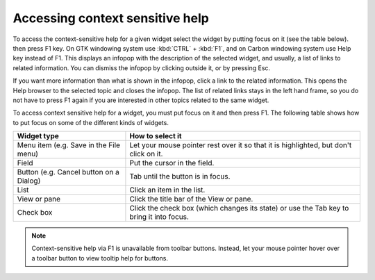 Accessing context sensitive help
~~~~~~~~~~~~~~~~~~~~~~~~~~~~~~~~

To access the context-sensitive help for a given widget select the widget by putting focus on it
(see the table below). then press F1 key. On GTK windowing system use :kbd:`CTRL` + :kbd:`F1`, and on Carbon 
windowing system use Help key
instead of F1.
This displays an infopop with the description of the selected widget, and usually, a list of links
to related information. You can dismiss the infopop by clicking outside it, or by pressing Esc.

If you want more information than what is shown in the infopop, click a link to the related
information. This opens the Help browser to the selected topic and closes the infopop. The list of
related links stays in the left hand frame, so you do not have to press F1 again if you are
interested in other topics related to the same widget.

To access context sensitive help for a widget, you must put focus on it and then press F1. The
following table shows how to put focus on some of the different kinds of widgets.

+-----------------------------------------+------------------------------------------------+
| **Widget type**                         | **How to select it**                           |
+-----------------------------------------+------------------------------------------------+
| Menu item (e.g. Save in the File menu)  | Let your mouse pointer rest over it so that it |
|                                         | is highlighted, but don't click on it.         |
+-----------------------------------------+------------------------------------------------+
| Field                                   | Put the cursor in the field.                   |
+-----------------------------------------+------------------------------------------------+
| Button (e.g. Cancel button on a Dialog) | Tab until the button is in focus.              |
+-----------------------------------------+------------------------------------------------+
| List                                    | Click an item in the list.                     |
+-----------------------------------------+------------------------------------------------+
| View or pane                            | Click the title bar of the View or pane.       |
+-----------------------------------------+------------------------------------------------+
| Check box                               | Click the check box (which changes its state)  |
|                                         | or use the Tab key to bring it into focus.     |
+-----------------------------------------+------------------------------------------------+

.. note::
   Context-sensitive help via F1 is unavailable from toolbar buttons. Instead, let your mouse
   pointer hover over a toolbar button to view tooltip help for buttons.
